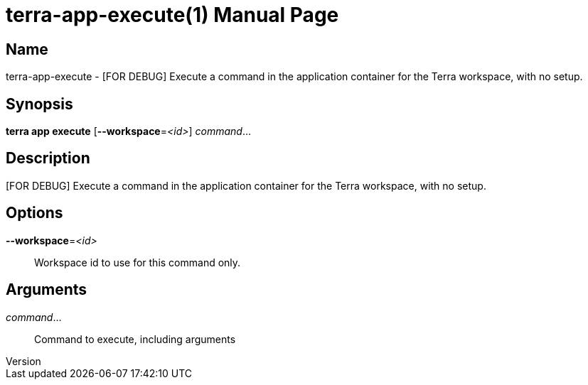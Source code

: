 // tag::picocli-generated-full-manpage[]
// tag::picocli-generated-man-section-header[]
:doctype: manpage
:revnumber: 
:manmanual: Terra Manual
:mansource: 
:man-linkstyle: pass:[blue R < >]
= terra-app-execute(1)

// end::picocli-generated-man-section-header[]

// tag::picocli-generated-man-section-name[]
== Name

terra-app-execute - [FOR DEBUG] Execute a command in the application container for the Terra workspace, with no setup.

// end::picocli-generated-man-section-name[]

// tag::picocli-generated-man-section-synopsis[]
== Synopsis

*terra app execute* [*--workspace*=_<id>_] _command_...

// end::picocli-generated-man-section-synopsis[]

// tag::picocli-generated-man-section-description[]
== Description

[FOR DEBUG] Execute a command in the application container for the Terra workspace, with no setup.

// end::picocli-generated-man-section-description[]

// tag::picocli-generated-man-section-options[]
== Options

*--workspace*=_<id>_::
  Workspace id to use for this command only.

// end::picocli-generated-man-section-options[]

// tag::picocli-generated-man-section-arguments[]
== Arguments

_command_...::
  Command to execute, including arguments

// end::picocli-generated-man-section-arguments[]

// end::picocli-generated-full-manpage[]
